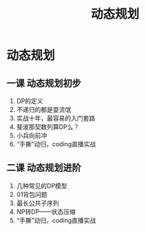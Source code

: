 #+OPTIONS: toc:nil ^:nil author:nil date:nil html-postamble:nil
#+HTML_HEAD: <link rel="stylesheet" type="text/css" href="style.css" />
#+TITLE: 动态规划

* 动态规划

** 一课 动态规划初步
1. DP的定义
2. 不递归的都是耍流氓
3. 实战十年，最容易的入门套路
4. 斐波那契数列算DP么？
5. 小兵向前冲
6. “手撕”动归，coding直播实战

** 二课 动态规划进阶
1. 几种常见的DP模型
2. 01背包问题
3. 最长公共子序列
4. NP转DP——状态压缩
5. “手撕”动归，coding直播实战